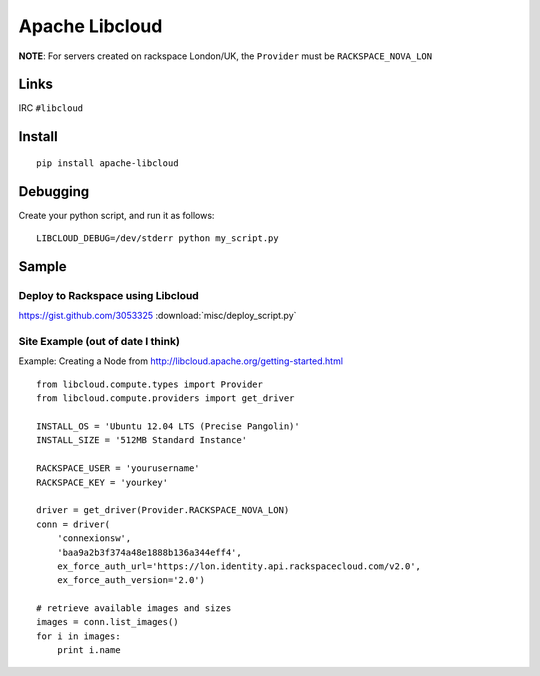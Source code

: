 Apache Libcloud
***************

.. highlight:: python

**NOTE**: For servers created on rackspace London/UK, the ``Provider`` must
be ``RACKSPACE_NOVA_LON``

Links
=====

IRC ``#libcloud``

Install
=======

::

  pip install apache-libcloud

Debugging
=========

Create your python script, and run it as follows:

::

  LIBCLOUD_DEBUG=/dev/stderr python my_script.py

Sample
======

Deploy to Rackspace using Libcloud
----------------------------------

https://gist.github.com/3053325
:download:`misc/deploy_script.py`

Site Example (out of date I think)
----------------------------------

Example: Creating a Node from http://libcloud.apache.org/getting-started.html

::

  from libcloud.compute.types import Provider
  from libcloud.compute.providers import get_driver

  INSTALL_OS = 'Ubuntu 12.04 LTS (Precise Pangolin)'
  INSTALL_SIZE = '512MB Standard Instance'

  RACKSPACE_USER = 'yourusername'
  RACKSPACE_KEY = 'yourkey'

  driver = get_driver(Provider.RACKSPACE_NOVA_LON)
  conn = driver(
      'connexionsw',
      'baa9a2b3f374a48e1888b136a344eff4',
      ex_force_auth_url='https://lon.identity.api.rackspacecloud.com/v2.0',
      ex_force_auth_version='2.0')

  # retrieve available images and sizes
  images = conn.list_images()
  for i in images:
      print i.name


.. _Debugging: http://libcloud.apache.org/docs/debugging.html
